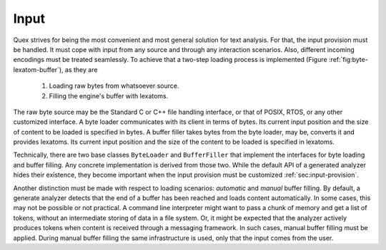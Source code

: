 Input
=====

Quex strives for being the most convenient and most general solution for text
analysis. For that, the input provision must be handled. It must cope with
input from any source and through any interaction scenarios.  Also, different
incoming encodings must be treated seamlessly. To achieve that a two-step
loading process is implemented (Figure :ref:`fig:byte-lexatom-buffer`), as they are

    #. Loading raw bytes from whatsoever source. 

    #. Filling the engine's buffer with lexatoms.

The raw byte source may be the Standard C or C++ file handling interface, or
that of POSIX, RTOS, or any other customized interface. A byte loader
communicates with its client in terms of bytes. Its current input position
and the size of content to be loaded is specified in bytes.  A buffer filler
takes bytes from the byte loader, may be, converts it and provides lexatoms.
Its current input position and the size of the content to be loaded is
specified in lexatoms.

Technically, there are two base classes ``ByteLoader`` and ``BufferFiller``
that implement the interfaces for byte loading and buffer filling. Any concrete
implementation is derived from those two. While the default API of a generated
analyzer hides their existence, they become important when the input provision
must be customized :ref:`sec:input-provision`.

.. NOTE figures are setup with 'sdedit'. As for version 4.01 a NullPointer
   exception prevents exporting to png. So that has been postponed.
   Consider files: "buffer-automatic-load.sdx" and "buffer-manual-load.sdx"

Another distinction must be made with respect to loading scenarios: *automatic*
and *manual* buffer filling. By default, a generate analyzer detects that the
end of a buffer has been reached and loads content automatically. In some
cases, this may not be possible or not practical. A command line interpreter
might want to pass a chunk of memory and get a list of tokens, without an
intermediate storing of data in a file system. Or, it might be expected that
the analyzer actively produces tokens when content is received through a
messaging framework. In such cases, manual buffer filling must be applied.
During manual buffer filling the same infrastructure is used, only that the
input comes from the user.

